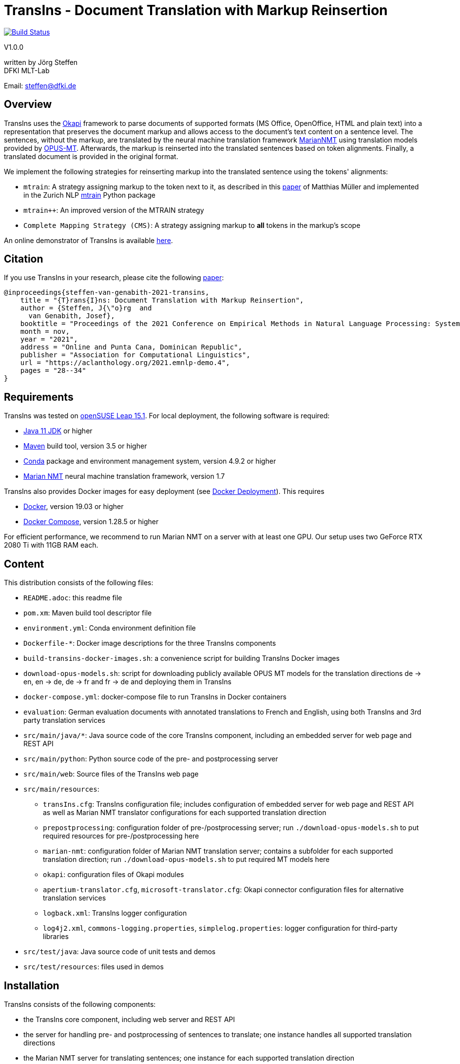 = TransIns - Document Translation with Markup Reinsertion =
:nofooter:

image:https://travis-ci.com/DFKI-MLT/TransIns.svg?branch=master["Build Status", link="https://travis-ci.com/DFKI-MLT/TransIns"]

V1.0.0

written by Jörg Steffen +
DFKI MLT-Lab

Email: steffen@dfki.de

== Overview
TransIns uses the https://okapiframework.org/[Okapi] framework to parse documents of supported formats (MS Office, OpenOffice, HTML and plain text) into a representation that preserves the document markup and allows access to the document's text content on a sentence level. The sentences, without the markup, are translated by the neural machine translation framework https://marian-nmt.github.io/[MarianNMT] using translation models provided by https://github.com/Helsinki-NLP/Opus-MT/[OPUS-MT]. Afterwards, the markup is reinserted into the translated sentences based on token alignments. Finally, a translated document is provided in the original format.

We implement the following strategies for reinserting markup into the translated sentence using the tokens' alignments:

* `mtrain`: A strategy assigning markup to the token next to it, as described in this https://www.aclweb.org/anthology/W17-4804/[paper] of Matthias Müller and implemented in the Zurich NLP https://github.com/ZurichNLP/mtrain/blob/master/mtrain/preprocessing/reinsertion.py#L315[mtrain] Python package
* `mtrain++`: An improved version of the MTRAIN strategy
* `Complete Mapping Strategy (CMS)`: A strategy assigning markup to *all* tokens in the markup's scope

An online demonstrator of TransIns is available https://transins.dfki.de[here].

== Citation
If you use TransIns in your research, please cite the following https://aclanthology.org/2021.emnlp-demo.4/[paper]:
```
@inproceedings{steffen-van-genabith-2021-transins,
    title = "{T}rans{I}ns: Document Translation with Markup Reinsertion",
    author = {Steffen, J{\"o}rg  and
      van Genabith, Josef},
    booktitle = "Proceedings of the 2021 Conference on Empirical Methods in Natural Language Processing: System Demonstrations",
    month = nov,
    year = "2021",
    address = "Online and Punta Cana, Dominican Republic",
    publisher = "Association for Computational Linguistics",
    url = "https://aclanthology.org/2021.emnlp-demo.4",
    pages = "28--34"
}
```

== Requirements
TransIns was tested on https://www.opensuse.org/[openSUSE Leap 15.1]. For local deployment, the following software is required:

* https://www.oracle.com/java/technologies/javase-jdk11-downloads.html[Java 11 JDK] or higher
* https://maven.apache.org/[Maven] build tool, version 3.5 or higher
* https://docs.conda.io/en/latest/miniconda.html[Conda] package and environment management system, version 4.9.2 or higher
* https://marian-nmt.github.io/[Marian NMT] neural machine translation framework, version 1.7

TransIns also provides Docker images for easy deployment (see <<docker_deployment>>). This requires

* https://www.docker.com/[Docker], version 19.03 or higher
* https://docs.docker.com/compose/[Docker Compose], version 1.28.5 or higher

For efficient performance, we recommend to run Marian NMT on a server with at least one GPU. Our setup uses two GeForce RTX 2080 Ti with 11GB RAM each.

== Content
This distribution consists of the following files:

* `README.adoc`: this readme file
* `pom.xm`: Maven build tool descriptor file
* `environment.yml`: Conda environment definition file
* `Dockerfile-*`: Docker image descriptions for the three TransIns components
* `build-transins-docker-images.sh`: a convenience script for building TransIns Docker images
* `download-opus-models.sh`: script for downloading publicly available OPUS MT models for the translation directions de -> en, en -> de, de -> fr and fr -> de and deploying them in TransIns
* `docker-compose.yml`: docker-compose file to run TransIns in Docker containers
* `evaluation`: German evaluation documents with annotated translations to French and English, using both TransIns and 3rd party translation services
* `src/main/java/*`: Java source code of the core TransIns component, including an embedded server for web page and REST API
* `src/main/python`: Python source code of the pre- and postprocessing server
* `src/main/web`: Source files of the TransIns web page
* `src/main/resources`:
** `transIns.cfg`: TransIns configuration file; includes configuration of embedded server for web page and REST API as well as Marian NMT translator configurations for each supported translation direction
** `prepostprocessing`: configuration folder of pre-/postprocessing server; run `./download-opus-models.sh` to put required resources for pre-/postprocessing here
** `marian-nmt`: configuration folder of Marian NMT translation server; contains a subfolder for each supported translation direction; run `./download-opus-models.sh` to put required MT models here
** `okapi`: configuration files of Okapi modules
** `apertium-translator.cfg`, `microsoft-translator.cfg`: Okapi connector configuration files for alternative translation services
** `logback.xml`: TransIns logger configuration
** `log4j2.xml`, `commons-logging.properties`, `simplelog.properties`: logger configuration for third-party libraries
* `src/test/java`: Java source code of unit tests and demos
* `src/test/resources`: files used in demos

== Installation
TransIns consists of the following components:

* the TransIns core component, including web server and REST API
* the server for handling pre- and postprocessing of sentences to translate; one instance handles all supported translation directions
* the Marian NMT server for translating sentences; one instance for each supported translation direction

=== Quickstart

If you have a server with two GPUs, each with at least 8 GB RAM, run the following commands in the top level folder of the distribution:

* `./build-transins-docker-images.sh`
* `./download-opus-models.sh`
* `docker-compose up -d`

TransIns is now available at `http://localhost:7777` providing de -> en, en -> de, de -> fr and fr->de translations.

=== TransIns Core Component
To compile the Java source code for the TransIns core component, run `mvn clean install` in the top level folder of the distribution (where `pom.xml` is located). Start the server providing the web page and REST API by running the following command:
```
java -cp src/main/resources:target/*:target/lib/* \
  de.dfki.mlt.transins.server.TransInsServer
```
Configuration files are loaded from Java classpath via `src/main/resources/`. Please note that the connection settings in `transIns.cfg` are set by default for deployment in Docker and have to be adapted for local deployment.

The TransIns web page can be accessed at `http://localhost:7777`, the REST API is available at `http://localhost:7777/*` (see <<rest_api>> for more details).

=== TransIns Pre-/Postprocessing Server
To run the pre-/postprocessing server, several Python packages have to be installed first. We suggest to create a dedicated Conda environment by running `conda create --name transins` and then switching to it by running `conda activate transins`. Install the required packages by running the following Conda commands:
```
conda install -c anaconda flask=1.1.2
conda install -c anaconda waitress=1.4.3
conda install -c conda-forge sacremoses=0.0.43
conda install -c conda-forge sentencepiece=0.1.95
conda install -c anaconda pip=20.2.4
pip install subword-nmt==0.3.7
```
Alternatively, the creation of the Conda environment and the installation of the required packages can also be done by a single Conda command using the environment definition file: `conda env create -f environment.yml`

Start the pre-/postprocessing server by running the following command:
```
python src/main/python/PrePostProcessingServer.py \
  --config_folder src/main/resources/prepostprocessing \
  --port 5000
```
The configuration of the pre-/postprocessing server is loaded from the file `config.ini` in the provided configuration folder. Make sure you have run `./download-opus-models.sh` to put the required resources for pre-/postprocessing into the configuration folder.

The pre-/postprocessing server is now accessible via a REST API running at `http://localhost:5000`.

=== TransIns Marian NMT Server
Install Marian NMT on your system following these https://marian-nmt.github.io/docs/#installation[instructions]. Start the translation server for a specific translation direction by running the following command in the top level folder of the distribution (assuming that `marian-server` is on your $PATH)
```
marian-server --config src/main/resources/marian-nmt/<trans-dir>/config.yml
```
Make sure you have run `./download-opus-models.sh` to put the required models into subfolders of `marian-nmt`. Please note that the provided `config.yml` configurations assume a GPU with at least 4 GB of free memory.

The Marian NMT translation server is now accessible via a web socket running at `ws://localhost:8080/translate`.

[[docker_deployment]]
=== Docker Deployment
Instead of installing the TransIns components as described above, we also provide Docker images for easy deployment. The Docker image for each component is defined in the corresponding Dockerfile. Build the TransIns Docker images by running `./build-transins-docker-images.sh` in the top level folder of the distribution.

Start TransIns with all supported translation directions (de -> en, en -> de, de -> fr, fr -> de) by running `docker-compose up -d`. Each TransIns component runs in a separate container within a Docker network. Note that the configuration folders of both the pre-/postprocessing server as well as the Marian NMT servers are passed as bind mounts to the corresponding Docker containers.

By default, the MT models for de -> en and en -> de are deployed at GPU 0 and the MT models for de -> fr and fr -> de are deployed at GPU 1. Each deployed models requires ~ 4 GB of free GPU memory. Please adapt the `device_ids` parameter of the `transins-marian` containers in `docker-compose.yml`, if necessary for your local GPU setup.

[[rest_api]]
== REST API
TransIns provides a RESTful API that allows to query the translation service in an asynchronous way. This API is also used by the web page.

The REST endpoint for getting the supported translation directions is `/getTranslationDirections`. Sending a GET request returns a JSON array of strings where each string represents a translation direction in the format `<sourceLang>-<targetLang>`.

The REST endpoint for sending a document to translate is `/translate`. The query has to be sent as POST request encoded as `multipart/form-data` with the following fields:

* `file` the file name of the document to translate
* `transDir` the translation direction; use the same format as returned by the `getTranslationDirections` endpoint
* `enc` the encoding of the document; the translated document will use the same encoding
* `strategy` the markup reinsertion strategy to use; possible values are `MTRAIN`, `MTRAIN_IMPROVED` and `COMPLETE_MAPPING` (default if strategy is not provided)

If successful, the service returns a token which is required to retrieve the translated document with a second query. That query has to be sent as GET request to the `/getTranslation` REST endpoint. It requires the token as path parameter. Please note that it is not guaranteed that the translated document can be retrieved immediately, as the translation may take some time. If the translation is not yet available, the second call returns a `202` HTTP response code.

If required, the token can also be used to cancel a translation and/or force the deletion of all associated files on the server. A delete query has to be sent as DELETE request to the `/deleteTranslation` REST endpoint with the token as path parameter.

To test the REST service, use the https://curl.haxx.se/[curl] and https://www.gnu.org/software/wget/[wget] tools.

The following GET query retrieves the supported translation directions from a TransIns service running on port 7777 at localhost:
```
curl -i -X GET localhost:7777/getTranslationDirections
```
This would return a JSON array `["de-en", "en-de", "de-fr","fr-de"]`.

A POST query to translate an MS Office document `MyDoc.docx` from German to French would look like this:
```
curl -i -X POST -H "Content-Type: multipart/form-data" \
  -F "file=@MyDoc.docx" -F "transDir=de-fr" -F "enc=windows-1252" \
  -F "strategy=COMPLETE_MAPPING" \
  localhost:7777/translate
```

This returns a token `cbVHK6U2oJIO8hCPvU4LR6dL3FSt2oU0nw9VBbFo` that must be used in the second GET query to retrieve the translated document:

```
wget -S --content-disposition \
  localhost:7777/getTranslation/cbVHK6U2oJIO8hCPvU4LR6dL3FSt2oU0nw9VBbFo
```

In order to delete the files on the server, use this DELETE query:
```
curl -i -X DELETE \
  localhost:7777/deleteTranslation/cbVHK6U2oJIO8hCPvU4LR6dL3FSt2oU0nw9VBbFo
```
